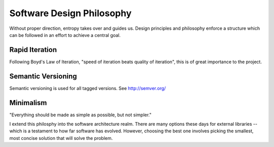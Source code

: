 Software Design Philosophy
------------------

Without proper direction, entropy takes over and guides us. Design principles
and philosophy enforce a structure which can be followed in an effort to
achieve a central goal.

----------------
Rapid Iteration
----------------

Following Boyd's Law of Iteration, "speed of iteration beats quality of 
iteration", this is of great importance to the project.


--------------------
Semantic Versioning
--------------------
Semantic versioning is used for all tagged versions. See http://semver.org/


-----------
Minimalism
-----------

"Everything should be made as simple as possible, but not simpler."

I extend this philosphy into the software architecture realm. There are many
options these days for external libraries -- which is a testament to how far
software has evolved. However, choosing the best one involves picking the 
smallest, most concise solution that will solve the problem.